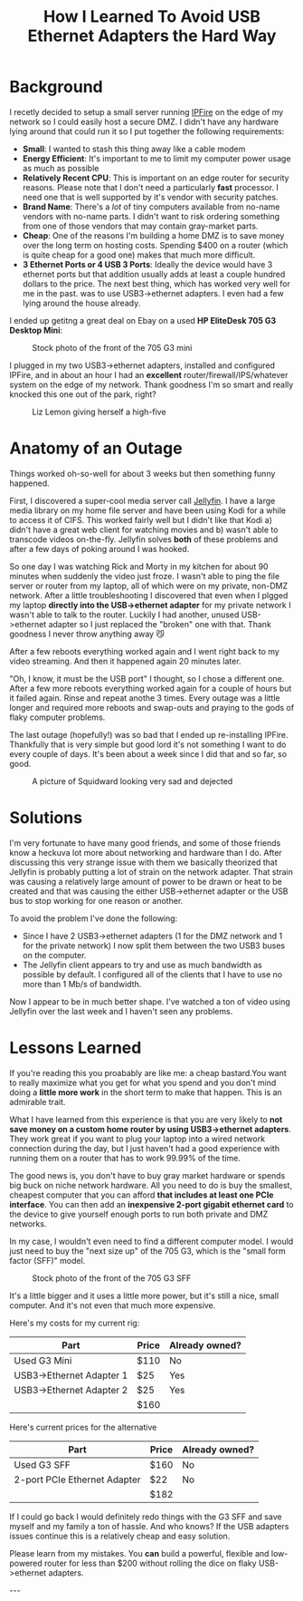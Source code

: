 #+TITLE: How I Learned To Avoid USB Ethernet Adapters the Hard Way
#+OPTIONS: toc:nil -:nil \n:t
#+firn_Tags: networking security hardware

* Background
I recetly decided to setup a small server running [[https://ipfire.org][IPFire]] on the edge of my network so I could easily host a secure DMZ. I didn't have any hardware lying around that could run it so I put together the following requirements:

- *Small*: I wanted to stash this thing away like a cable modem
- *Energy Efficient*: It's important to me to limit my computer power usage as much as possible
- *Relatively Recent CPU*: This is important on an edge router for security reasons. Please note that I don't need a particularly *fast* processor. I need one that is well supported by it's vendor with security patches.
- *Brand Name*: There's a /lot/ of tiny computers available from no-name vendors with no-name parts. I didn't want to risk ordering something from one of those vendors that may contain gray-market parts.
- *Cheap*: One of the reasons I'm building a home DMZ is to save money over the long term on hosting costs. Spending $400 on a router (which is quite cheap for a good one) makes that much more difficult.
- *3 Ethernet Ports or 4 USB 3 Ports*: Ideally the device would have 3 ethernet ports but that addition usually adds at least a couple hundred dollars to the price. The next best thing, which has worked very well for me in the past. was to use USB3->ethernet adapters. I even had a few lying around the house already.

I ended up getitng a great deal on Ebay on a used *HP EliteDesk 705 G3 Desktop Mini*:

#+CAPTION: Stock photo of the front of the 705 G3 mini
[[https://static.tompurl.com/images/hp-elitedesk-705.jpg]]

I plugged in my two USB3->ethernet adapters, installed and configured IPFire, and in about an hour I had an *excellent* router/firewall/IPS/whatever system on the edge of my network. Thank goodness I'm so smart and really knocked this one out of the park, right?

#+CAPTION: Liz Lemon giving herself a high-five
[[https://static.tompurl.com/images/liz-lemon-self-high-five.gif]]

* Anatomy of an Outage
Things worked oh-so-well for about 3 weeks but then something funny happened.

First, I discovered a super-cool media server call [[https://jellyfin.org][Jellyfin]]. I have a large media library on my home file server and have been using Kodi for a while to access it of CIFS. This worked fairly well but I didn't like that Kodi a) didn't have a great web client for watching movies and b) wasn't able to transcode videos on-the-fly. Jellyfin solves *both* of these problems and after a few days of poking around I was hooked.

So one day I was watching Rick and Morty in my kitchen for about 90 minutes when suddenly the video just froze. I wasn't able to ping the file server or router from my laptop, all of which were on my private, non-DMZ network. After a little troubleshooting I discovered that even when I plgged my laptop *directly into the USB->ethernet adapter* for my private network I wasn't able to talk to the router. Luckily I had another, unused USB->ethernet adapter so I just replaced the "broken" one with that. Thank goodness I never throw anything away 😼

After a few reboots everything worked again and I went right back to my video streaming. And then it happened again 20 minutes later.

"Oh, I know, it must be the USB port" I thought, so I chose a different one. After a few more reboots everything worked again for a couple of hours but it failed again. Rinse and repeat anothe 3 times. Every outage was a little longer and required more reboots and swap-outs and praying to the gods of flaky computer problems.

The last outage (hopefully!) was so bad that I ended up re-installing IPFire. Thankfully that is very simple but good lord it's not something I want to do every couple of days. It's been about a week since I did that and so far, so good.

#+CAPTION: A picture of Squidward looking very sad and dejected
[[https://static.tompurl.com/images/sad-squidward.png]]

* Solutions
I'm very fortunate to have many good friends, and some of those friends know a heckuva lot more about networking and hardware than I do. After discussing this very strange issue with them we basically theorized that Jellyfin is probably putting a lot of strain on the network adapter. That strain was causing a relatively large amount of power to be drawn or heat to be created and that was causing the either USB->ethernet adapter or the USB bus to stop working for one reason or another.

To avoid the problem I've done the following:

- Since I have 2 USB3->ethernet adapters (1 for the DMZ network and 1 for the private network) I now split them between the two USB3 buses on the computer.
- The Jellyfin client appears to try and use as much bandwidth as possible by default. I configured all of the clients that I have to use no more than 1 Mb/s of bandwidth.

Now I appear to be in much better shape. I've watched a ton of video using Jellyfin over the last week and I haven't seen any problems.

* Lessons Learned
If you're reading this you proabably are like me:  a cheap bastard.You want to really maximize what you get for what you spend and you don't mind doing a *little more work* in the short term to make that happen. This is an admirable trait.

What I have learned from this experience is that you are very likely to *not save money on a custom home router by using USB3->ethernet adapters*. They work great if you want to plug your laptop into a wired network connection during the day, but I just haven't had a good experience with running them on a router that has to work 99.99% of the time.

The good news is, you don't have to buy gray market hardware or spends big buck on niche network hardware. All you need to do is buy the smallest, cheapest computer that you can afford *that includes at least one PCIe interface*. You can then add an *inexpensive 2-port gigabit ethernet card* to the device to give yourself enough ports to run both private and DMZ networks.

In my case, I wouldn't even need to find a different computer model. I would just need to buy the "next size up" of the 705 G3, which is the "small form factor (SFF)" model.

#+CAPTION: Stock photo of the front of the 705 G3 SFF
[[https://static.tompurl.com/images/705-g3-sff.jpg]]

It's a little bigger and it uses a little more power, but it's still a nice, small computer. And it's not even that much more expensive.

Here's my costs for my current rig:

| Part                     | Price | Already owned? |
|--------------------------+-------+----------------|
| Used G3 Mini             | $110  | No             |
| USB3->Ethernet Adapter 1 | $25   | Yes            |
| USB3->Ethernet Adapter 2 | $25   | Yes            |
|--------------------------+-------+----------------|
|                          | $160  |                |

Here's current prices for the alternative

| Part                         | Price | Already owned? |
|------------------------------+-------+----------------|
| Used G3 SFF                  | $160  | No             |
| 2-port PCIe Ethernet Adapter | $22   | No             |
|------------------------------+-------+----------------|
|                              | $182  |                |

If I could go back I would definitely redo things with the G3 SFF and save myself and my family a ton of hassle. And who knows? If the USB adapters issues continue this is a relatively cheap and easy solution.

Please learn from my mistakes. You *can* build a powerful, flexible and low-powered router for less than $200 without rolling the dice on flaky USB->ethernet adapters.

---
